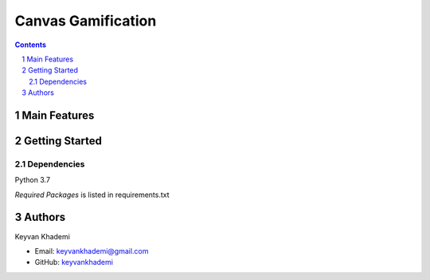 ==========================
Canvas Gamification
==========================

.. contents::
.. section-numbering::


Main Features
=============


Getting Started
===============

Dependencies
------------
Python 3.7

*Required Packages* is listed in requirements.txt

Authors
=======
Keyvan Khademi

- Email: keyvankhademi@gmail.com
- GitHub: `keyvankhademi <https://github.com/keyvankhademi>`__

